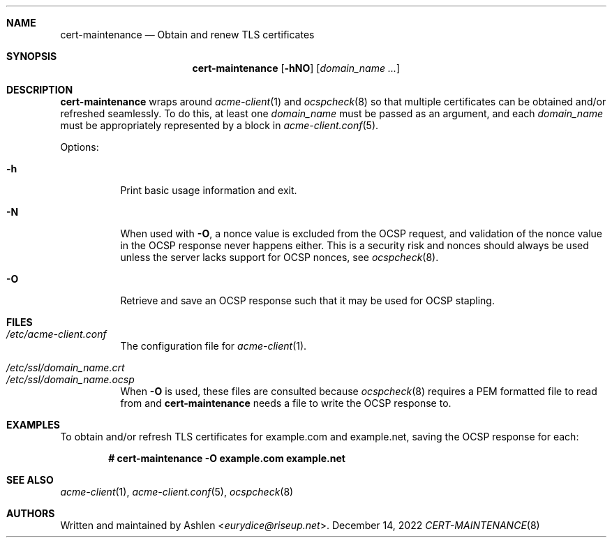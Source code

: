 .\" Copyright (c) 2022 Ashlen <eurydice@riseup.net>
.\"
.\" Permission to use, copy, modify, and distribute this software for any
.\" purpose with or without fee is hereby granted, provided that the above
.\" copyright notice and this permission notice appear in all copies.
.\"
.\" THE SOFTWARE IS PROVIDED "AS IS" AND THE AUTHOR DISCLAIMS ALL WARRANTIES
.\" WITH REGARD TO THIS SOFTWARE INCLUDING ALL IMPLIED WARRANTIES OF
.\" MERCHANTABILITY AND FITNESS. IN NO EVENT SHALL THE AUTHOR BE LIABLE FOR
.\" ANY SPECIAL, DIRECT, INDIRECT, OR CONSEQUENTIAL DAMAGES OR ANY DAMAGES
.\" WHATSOEVER RESULTING FROM LOSS OF USE, DATA OR PROFITS, WHETHER IN AN
.\" ACTION OF CONTRACT, NEGLIGENCE OR OTHER TORTIOUS ACTION, ARISING OUT OF
.\" OR IN CONNECTION WITH THE USE OR PERFORMANCE OF THIS SOFTWARE.
.Dd December 14, 2022
.Dt CERT-MAINTENANCE 8
.Sh NAME
.Nm cert-maintenance
.Nd Obtain and renew TLS certificates
.Sh SYNOPSIS
.Nm cert-maintenance
.Op Fl hNO
.Op Ar domain_name ...
.Sh DESCRIPTION
.Nm
wraps around
.Xr acme-client 1
and
.Xr ocspcheck 8
so that multiple certificates can be obtained and/or refreshed seamlessly.
To do this, at least one
.Ar domain_name
must be passed as an argument, and each
.Ar domain_name
must be appropriately represented by a block in
.Xr acme-client.conf 5 .
.Pp
Options:
.Bl -tag -width Ds
.It Fl h
Print basic usage information and exit.
.It Fl N
When used with
.Fl O ,
a nonce value is excluded from the OCSP request, and validation of the nonce
value in the OCSP response never happens either. This is a security risk and
nonces should always be used unless the server lacks support for OCSP nonces,
see
.Xr ocspcheck 8 .
.It Fl O
Retrieve and save an OCSP response such that it may be used for OCSP stapling.
.El
.Sh FILES
.Bl -tag -width Ds -compact
.It Pa /etc/acme-client.conf
The configuration file for
.Xr acme-client 1 .
.Pp
.It Pa /etc/ssl/domain_name.crt
.It Pa /etc/ssl/domain_name.ocsp
When
.Fl O
is used, these files are consulted because
.Xr ocspcheck 8
requires a PEM formatted file to read from and
.Nm
needs a file to write the OCSP response to.
.Sh EXAMPLES
To obtain and/or refresh TLS certificates for example.com and example.net,
saving the OCSP response for each:
.Pp
.Dl # cert-maintenance -O example.com example.net
.Sh SEE ALSO
.Xr acme-client 1 ,
.Xr acme-client.conf 5 ,
.Xr ocspcheck 8
.Sh AUTHORS
Written and maintained by
.An Ashlen Aq Mt eurydice@riseup.net .
